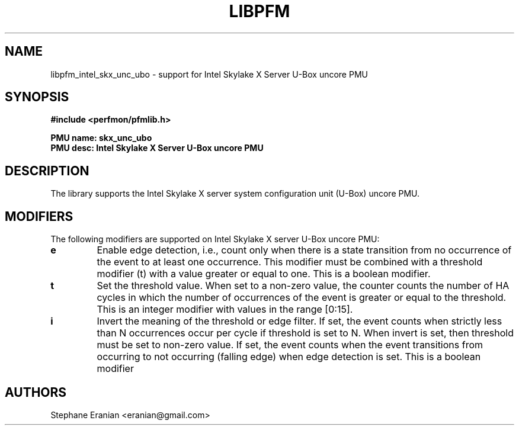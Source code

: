 .TH LIBPFM 3  "January, 2018" "" "Linux Programmer's Manual"
.SH NAME
libpfm_intel_skx_unc_ubo - support for Intel Skylake X Server U-Box uncore PMU
.SH SYNOPSIS
.nf
.B #include <perfmon/pfmlib.h>
.sp
.B PMU name: skx_unc_ubo
.B PMU desc: Intel Skylake X Server U-Box uncore PMU
.sp
.SH DESCRIPTION
The library supports the Intel Skylake X server system configuration unit (U-Box) uncore PMU.

.SH MODIFIERS
The following modifiers are supported on Intel Skylake X server U-Box uncore PMU:
.TP
.B e
Enable edge detection, i.e., count only when there is a state transition from no occurrence of the event to at least one occurrence. This modifier must be combined with a threshold modifier (t) with a value greater or equal to one.  This is a boolean modifier.
.TP
.B t
Set the threshold value. When set to a non-zero value, the counter counts the number
of HA cycles in which the number of occurrences of the event is greater or equal to
the threshold.  This is an integer modifier with values in the range [0:15].
.TP
.B i
Invert the meaning of the threshold or edge filter. If set, the event counts when strictly less
than N occurrences occur per cycle if threshold is set to N. When invert is set, then threshold
must be set to non-zero value. If set, the event counts when the event transitions from occurring
to not occurring (falling edge) when edge detection is set. This is a boolean modifier

.SH AUTHORS
.nf
Stephane Eranian <eranian@gmail.com>
.if
.PP
